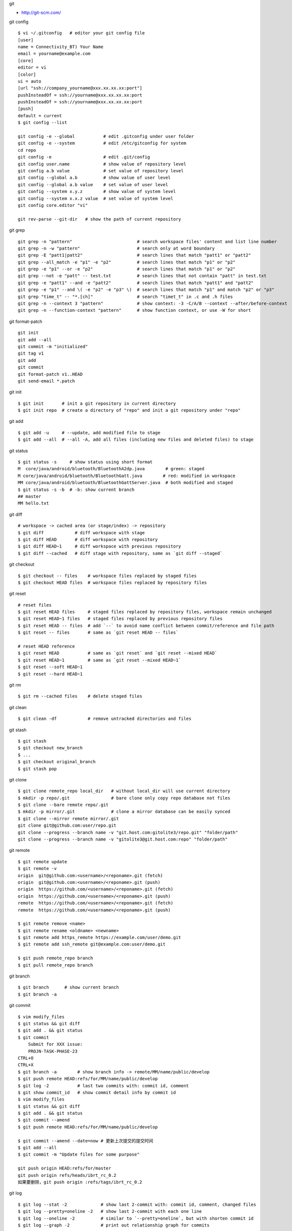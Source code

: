 git

* http://git-scm.com/

git config ::

    $ vi ~/.gitconfig   # editor your git config file
    [user]
    name = Connectivity_BT) Your Name
    email = yourname@example.com
    [core]
    editor = vi
    [color]
    ui = auto
    [url "ssh://company_yourname@xxx.xx.xx.xx:port"]
    pushInsteadOf = ssh://yourname@xxx.xx.xx.xx:port
    pushInsteadOf = ssh://yourname@xxx.xx.xx.xx:port
    [push]
    default = current
    $ git config --list

    git config -e --global           # edit .gitconfig under user folder
    git config -e --system           # edit /etc/gitconfig for system
    cd repo
    git config -e                    # edit .git/config
    git config user.name             # show value of repository level
    git config a.b value             # set value of repository level
    git config --global a.b          # show value of user level
    git config --global a.b value    # set value of user level
    git config --system x.y.z        # show value of system level
    git config --system x.x.z value  # set value of system level
    git config core.editor "vi"

    git rev-parse --git-dir   # show the path of current repository

git grep ::

    git grep -n "pattern"                         # search workspace files' content and list line number
    git grep -n -w "pattern"                      # search only at word boundary
    git grep -E "patt1|patt2"                     # search lines that match "patt1" or "patt2"
    git grep --all_match -e "p1" -e "p2"          # search lines that match "p1" or "p2"
    git grep -e "p1" --or -e "p2"                 # search lines that match "p1" or "p2"
    git grep --not -e "patt" -- test.txt          # search lines that not contain "patt" in test.txt
    git grep -e "patt1" --and -e "patt2"          # search lines that match "patt1" and "patt2"
    git grep -e "p1" --and \( -e "p2" -e "p3" \)  # search lines that match "p1" and match "p2" or "p3"
    git grep "time_t" -- "*.[ch]"                 # search "timet_t" in .c and .h files
    git grep -n --context 3 "pattern"             # show context: -3 -C/A/B --context --after/before-context
    git grep -n --function-context "pattern"      # show function context, or use -W for short

git format-patch ::

    git init
    git add --all
    git commit -m "initialized"
    git tag v1
    git add
    git commit
    git format-patch v1..HEAD
    git send-email *.patch

git init ::

    $ git init       # init a git repository in current directory
    $ git init repo  # create a directory of "repo" and init a git repository under "repo"

git add ::

    $ git add -u     # --update, add modified file to stage
    $ git add --all  # --all -A, add all files (including new files and deleted files) to stage

git status ::

    $ git status -s     # show status using short format
    M  core/java/android/bluetooth/BluetoothA2dp.java        # green: staged
    M core/java/android/bluetooth/BluetoothGatt.java        # red: modified in workspace
    MM core/java/android/bluetooth/BluetoothGattServer.java  # both modified and staged
    $ git status -s -b  # -b: show current branch
    ## master
    MM hello.txt

git diff ::

    # workspace -> cached area (or stage/index) -> repository
    $ git diff            # diff workspace with stage
    $ git diff HEAD       # diff workspace with repository
    $ git diff HEAD~1     # diff workspace with previous repository
    $ git diff --cached   # diff stage with repository, same as `git diff --staged`

git checkout ::

    $ git checkout -- files    # workspace files replaced by staged files
    $ git checkout HEAD files  # workspace files replaced by repository files

git reset ::

    # reset files
    $ git reset HEAD files     # staged files replaced by repository files, workspace remain unchanged
    $ git reset HEAD~1 files   # staged files replaced by previous repository files
    $ git reset HEAD -- files  # add `--` to avoid name conflict between commit/reference and file path
    $ git reset -- files       # same as `git reset HEAD -- files`

    # reset HEAD reference
    $ git reset HEAD           # same as `git reset` and `git reset --mixed HEAD`
    $ git reset HEAD~1         # same as `git reset --mixed HEAD~1`
    $ git reset --soft HEAD~1
    $ git reset --hard HEAD~1

git rm ::

    $ git rm --cached files    # delete staged files

git clean ::

    $ git clean -df            # remove untracked directories and files

git stash ::

    $ git stash
    $ git checkout new_branch
    $ ...
    $ git checkout original_branch
    $ git stash pop

git clone ::

    $ git clone remote_repo local_dir   # without local_dir will use current directory
    $ mkdir -p repo/.git                # bare clone only copy repo database not files
    $ git clone --bare remote repo/.git  
    $ mkdir -p mirror/.git              # clone a mirror database can be easily synced
    $ git clone --mirror remote mirror/.git
    git clone git@github.com:user/repo.git
    git clone --progress --branch name -v "git.host.com:gitolite3/repo.git" "folder/path"
    git clone --progress --branch name -v "gitolite3@git.host.com:repo" "folder/path"

git remote ::

    $ git remote update
    $ git remote -v
    origin  git@github.com:<username>/<reponame>.git (fetch)
    origin  git@github.com:<username>/<reponame>.git (push)
    origin  https://github.com/<username>/<reponame>.git (fetch)
    origin  https://github.com/<username>/<reponame>.git (push)
    remote  https://github.com/<username>/<reponame>.git (fetch)
    remote  https://github.com/<username>/<reponame>.git (push)

    $ git remote remove <name>
    $ git remote rename <oldname> <newname>
    $ git remote add https_remote https://example.com/user/demo.git
    $ git remote add ssh_remote git@example.com:user/demo.git

    $ git push remote_repo branch
    $ git pull remote_repo branch

git branch ::

    $ git branch      # show current branch
    $ git branch -a

git commit ::

    $ vim modify_files
    $ git status && git diff
    $ git add . && git status
    $ git commit
        Submit for XXX issue:
        PROJN-TASK-PHASE-23
    CTRL+O
    CTRL+X
    $ git branch -a        # show branch info -> remote/MM/name/public/develop
    $ git push remote HEAD:refs/for/MM/name/public/develop
    $ git log -2           # last two commits with: commit id, comment
    $ git show commit_id   # show commit detail info by commit id
    $ vim modify_files
    $ git status && git diff
    $ git add . && git status
    $ git commit --amend
    $ git push remote HEAD:refs/for/MM/name/public/develop

    $ git commit --amend --date=now # 更新上次提交的提交时间
    $ git add --all
    $ git commit -m "Update files for some purpose"

    git push origin HEAD:refs/for/master
    git push origin refs/heads/ibrt_rc_0.2
    如果要删除，git push origin :refs/tags/ibrt_rc_0.2

git log ::

    $ git log --stat -2             # show last 2-commit with: commit id, comment, changed files
    $ git log --pretty=oneline -2   # show last 2-commit with each one line
    $ git log --oneline -2          # similar to `--pretty=oneline`, but with shorten commit id
    $ git log --graph -2            # print out relationship graph for commits

git reflog ::

    $ git reflog | head -5          # show local changes of HEAD pointer

git blame ::

    $ git blame file  # display each line's latest modify info: commit_id, author, date, line_no, content
    ^5738f83 (The Android Open Source Project 2012-12-12 16:00:35 -0800   31) #include <string.h>
    ^5738f83 (The Android Open Source Project 2012-12-12 16:00:35 -0800   32) #include "bt_target.h"
    5cd8bff2 (Mike J. Chen                    2014-01-31 18:16:59 -0800   33) #include "bt_utils.h"
    ^5738f83 (The Android Open Source Project 2012-12-12 16:00:35 -0800   34) #include "l2cdefs.h"
    ^5738f83 (The Android Open Source Project 2012-12-12 16:00:35 -0800   35) #include "l2c_int.h"

保留内容删除所有提交记录 ::

    git checkout --orphan new_branch
    git add .
    git commit -m "your_comment"
    git branch -D master # 删除 master 分支
    git branch -m master # 将当前分支命名为 master 分支
    git push -f origin master # 推到远程代码库

提交代码之前 rebase ::

    git fetch origin
    git rebase origin your_current_branch_name

新建远程分支 ::

    git checkout -b new_remote_branch
    git branch     # can see local branch *new_remote_branch
    modify your files
    git push origin new_remote_branch:new_remote_branch
    git branch -a  # can see remotes/origin/new_remote_branch

    1.将本地分支进行改名:
    git branch -m old_branch new_branch
    2.将本地分支的远程分支删除:
    git push origin :old_branch
    3.将改名后的分支push到远程，并让本地分支关联远程分支：
    git push --set-upstream origin new_branch

拉远程分支的一个子目录 ::

    rm -rf bt_if
    git init bt_if
    cd bt_if
    git remote add -f origin remote-git-repo
    git config core.sparseCheckout true
    echo "services/bt_if/" >> .git/info/sparse-checkout
    git pull origin master_new_profile
    mv services/bt_if/* .
    rm -rf services
    git add --all .
    git commit -m "adjust folder"
    cd ..

git tag ::

    git tag ver_1031 # make a tag on latest commit
    git tag -d ver_1031 # delete the tag
    git push origin <branch_name> --tags # push local tags

将另一个分支的代码合到当前分支 ::

    git checkout master         # switch to master branch
    git pull origin master      # get code
    git checkout your_branch    # switch to your branch
    git merge master            # merge master code to your branch
    git push origin your_branch # submit

git revert ::

    git revert commit_id
